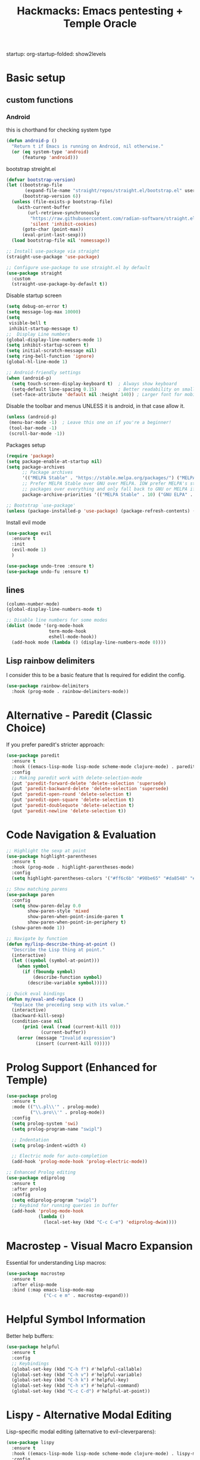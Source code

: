 #+Title: Hackmacks: Emacs pentesting + Temple Oracle
#+PROPERTY: header-args:emacs-lisp :tangle ./init.el :results none
startup: org-startup-folded: show2levels
#+disable_spellchecker: t

* Basic setup

** custom functions
*** Android
this is chorthand for checking system type
#+begin_src emacs-lisp
(defun android-p ()
  "Return t if Emacs is running on Android, nil otherwise."
  (or (eq system-type 'android)
      (featurep 'android)))
#+end_src
bootstrap streight.el
#+begin_src emacs-lisp
(defvar bootstrap-version)
(let ((bootstrap-file
       (expand-file-name "straight/repos/straight.el/bootstrap.el" user-emacs-directory))
      (bootstrap-version 6))
  (unless (file-exists-p bootstrap-file)
    (with-current-buffer
        (url-retrieve-synchronously
         "https://raw.githubusercontent.com/radian-software/straight.el/develop/install.el"
         'silent 'inhibit-cookies)
      (goto-char (point-max))
      (eval-print-last-sexp)))
  (load bootstrap-file nil 'nomessage))

;; Install use-package via straight
(straight-use-package 'use-package)

;; Configure use-package to use straight.el by default
(use-package straight
  :custom
  (straight-use-package-by-default t))
#+end_src

Disable startup screen
#+begin_src emacs-lisp
(setq debug-on-error t)
(setq message-log-max 10000)
(setq
 visible-bell t
 inhibit-startup-message t)
;;  Display Line numbers
(global-display-line-numbers-mode 1)
(setq inhibit-startup-screen t)
(setq initial-scratch-message nil)
(setq ring-bell-function 'ignore)
(global-hl-line-mode 1)

;; Android-friendly settings
(when (android-p)
  (setq touch-screen-display-keyboard t)  ; Always show keyboard
  (setq-default line-spacing 0.15)        ; Better readability on small screens
  (set-face-attribute 'default nil :height 140)) ; Larger font for mobile
#+end_src
Disable the toolbar and menus UNLESS it is android, in that case allow it.

#+begin_src emacs-lisp
(unless (android-p)
 (menu-bar-mode -1)  ; Leave this one on if you're a beginner!
 (tool-bar-mode -1)
 (scroll-bar-mode -1))
#+end_src
Packages setup
#+begin_src emacs-lisp
(require 'package)
(setq package-enable-at-startup nil)
(setq package-archives
      ;; Package archives
      '(("MELPA Stable" . "https://stable.melpa.org/packages/") ("MELPA" . "https://melpa.org/packages/"))
      ;; Prefer MELPA Stable over GNU over MELPA. IOW prefer MELPA's stable
      ;; packages over everything and only fall back to GNU or MELPA if ;; necessary.
      package-archive-priorities '(("MELPA Stable" . 10) ("GNU ELPA" . 5) ("MELPA" . 0))) (package-initialize)

;; Bootstrap `use-package'
(unless (package-installed-p 'use-package) (package-refresh-contents) (package-install 'use-package))

#+end_src
Install evil mode
#+begin_src emacs-lisp
(use-package evil
  :ensure t
  :init
  (evil-mode 1)
  )

(use-package undo-tree :ensure t)
(use-package undo-fu :ensure t)
#+end_src


** lines
#+begin_src emacs-lisp
(column-number-mode)
(global-display-line-numbers-mode t)

;; Disable line numbers for some modes
(dolist (mode '(org-mode-hook
                term-mode-hook
                eshell-mode-hook))
  (add-hook mode (lambda () (display-line-numbers-mode 0))))
#+end_src

** Lisp rainbow delimiters

I consider this to be a basic feature that Is required for edidint the config.

#+begin_src emacs-lisp
(use-package rainbow-delimiters
  :hook (prog-mode . rainbow-delimiters-mode))
#+end_src
* Alternative - Paredit (Classic Choice)

If you prefer paredit's stricter approach:

#+begin_src emacs-lisp
(use-package paredit
  :ensure t
  :hook ((emacs-lisp-mode lisp-mode scheme-mode clojure-mode) . paredit-mode)
  :config
  ;; Making paredit work with delete-selection-mode
  (put 'paredit-forward-delete 'delete-selection 'supersede)
  (put 'paredit-backward-delete 'delete-selection 'supersede)
  (put 'paredit-open-round 'delete-selection t)
  (put 'paredit-open-square 'delete-selection t)
  (put 'paredit-doublequote 'delete-selection t)
  (put 'paredit-newline 'delete-selection t))
#+end_src

* Code Navigation & Evaluation

#+begin_src emacs-lisp
;; Highlight the sexp at point
(use-package highlight-parentheses
  :ensure t
  :hook (prog-mode . highlight-parentheses-mode)
  :config
  (setq highlight-parentheses-colors '("#ff6c6b" "#98be65" "#da8548" "#51afef")))

;; Show matching parens
(use-package paren
  :config
  (setq show-paren-delay 0.0
        show-paren-style 'mixed
        show-paren-when-point-inside-paren t
        show-paren-when-point-in-periphery t)
  (show-paren-mode 1))

;; Navigate by function
(defun my/lisp-describe-thing-at-point ()
  "Describe the Lisp thing at point."
  (interactive)
  (let ((symbol (symbol-at-point)))
    (when symbol
      (if (fboundp symbol)
          (describe-function symbol)
        (describe-variable symbol)))))

;; Quick eval bindings
(defun my/eval-and-replace ()
  "Replace the preceding sexp with its value."
  (interactive)
  (backward-kill-sexp)
  (condition-case nil
      (prin1 (eval (read (current-kill 0)))
             (current-buffer))
    (error (message "Invalid expression")
           (insert (current-kill 0)))))
#+end_src

* Prolog Support (Enhanced for Temple)

#+begin_src emacs-lisp
(use-package prolog
  :ensure t
  :mode (("\\.pl\\'" . prolog-mode)
         ("\\.pro\\'" . prolog-mode))
  :config
  (setq prolog-system 'swi)
  (setq prolog-program-name "swipl")
  
  ;; Indentation
  (setq prolog-indent-width 4)
  
  ;; Electric mode for auto-completion
  (add-hook 'prolog-mode-hook 'prolog-electric-mode))

;; Enhanced Prolog editing
(use-package ediprolog
  :ensure t
  :after prolog
  :config
  (setq ediprolog-program "swipl")
  ;; Keybind for running queries in buffer
  (add-hook 'prolog-mode-hook
            (lambda ()
              (local-set-key (kbd "C-c C-e") 'ediprolog-dwim))))
#+end_src

* Macrostep - Visual Macro Expansion

Essential for understanding Lisp macros:

#+begin_src emacs-lisp
(use-package macrostep
  :ensure t
  :after elisp-mode
  :bind (:map emacs-lisp-mode-map
              ("C-c e m" . macrostep-expand)))
#+end_src

* Helpful Symbol Information

Better help buffers:

#+begin_src emacs-lisp
(use-package helpful
  :ensure t
  :config
  ;; Keybindings
  (global-set-key (kbd "C-h f") #'helpful-callable)
  (global-set-key (kbd "C-h v") #'helpful-variable)
  (global-set-key (kbd "C-h k") #'helpful-key)
  (global-set-key (kbd "C-h x") #'helpful-command)
  (global-set-key (kbd "C-c C-d") #'helpful-at-point))
#+end_src

* Lispy - Alternative Modal Editing

Lisp-specific modal editing (alternative to evil-cleverparens):

#+begin_src emacs-lisp
(use-package lispy
  :ensure t
  :hook ((emacs-lisp-mode lisp-mode scheme-mode clojure-mode) . lispy-mode)
  :config
  (setq lispy-compat '(edebug cider)))

;; Extended navigation
(use-package lispyville
  :ensure t
  :after (lispy evil)
  :hook (lispy-mode . lispyville-mode)
  :config
  (lispyville-set-key-theme '(operators c-w additional)))
#+end_src

* Code Folding

Hide/show code blocks:

#+begin_src emacs-lisp
;; Built-in hideshow
(use-package hideshow
  :hook (prog-mode . hs-minor-mode)
  :config
  (setq hs-hide-comments-when-hiding-all nil)
  
  ;; Better indicators
  (defun my/display-code-line-counts (ov)
    (when (eq 'code (overlay-get ov 'hs))
      (overlay-put ov 'display
                   (format " ... [%d lines]"
                           (count-lines (overlay-start ov)
                                        (overlay-end ov))))))
  
  (setq hs-set-up-overlay #'my/display-code-line-counts))

;; Origami - Advanced folding
(use-package origami
  :ensure t
  :hook (prog-mode . origami-mode))
#+end_src

* Org Mode Setup

** Org-roam (Required for Temple)
#+begin_src emacs-lisp
(use-package org-roam
  :ensure t
  :init
  (setq org-roam-v2-ack t)
  (setq org-roam-directory "~/Documents/Notes/org/roam/")
  (setq org-roam-dailies-directory "daily")
  (setq org-roam-complete-everywhere t)
  (setq org-roam-capture-templates
        '(
          ("d" "default" plain "%?"
           :target (file+head "%<%Y%m%d%H%M%S>-${slug}.org"
                              "#+TITLE: ${title}\n#+CREATED: %U\n#+LAST_MODIFIED: %U\n\n") :unnarrowed t)

          ("s" "star intel" plain "*%? %^g"
           :target (file+head "starintel/%<%Y%m%d%H%M%S>-${slug}.org"
                              "#+TITLE: ${title}\n#+CREATED: %U\n#+LAST_MODIFIED: %U\n\n"))
          ("v" "Video" plain "*%? %^g"
           :target (file+head "yt/%<%Y%m%d%H%M%S>-${slug}.org"
                              "#+TITLE: ${title}\n#+CREATED: %U\n#+LAST_MODIFIED: %U\n\n"))


          ("h" "hacking" plain "%?"
           :target (file+head "hacking/%<%Y%m%d%H%M%S>-${slug}.org"
                              "#+TITLE: ${title}\n#+CREATED: %U\n#+LAST_MODIFIED: %U\n\n"))

          ("a" "ai" plain "* {slug}\n%?"
           :target (file+head "ai/%<%Y%m%d%H%M%S>-${slug}.org"
                              "#+TITLE: ${title}\n#+CREATED: %U\n#+LAST_MODIFIED: %U\n\n"))
          ("r" "Reading notes" plain "%?"
           :target (file+head "reading-notes/%<%Y%m%d%H%M%S>-${slug}.org"
                              "#+TITLE: ${title}\n#+CREATED: %U\n#+LAST_MODIFIED: %U\n\n"))
          ("p" "Programming" plain "%?"
           :target (file+head "programming/%<%Y%m%d%H%M%S>-${slug}.org"
                              "#+TITLE: ${title}\n#+CREATED: %U\n#+LAST_MODIFIED: %U\n\n"))
          ("t" "temple" plain "* %?\n** Oracle\n\n** Reflection\n\n"
           :target (file+head "temple/%<%Y%m%d%H%M%S>-${slug}.org"
                              "#+TITLE: ${title}\n#+CREATED: %U\n#+LAST_MODIFIED: %U\n#+FILETAGS: :temple:\n\n"))))
  :config
  (org-roam-db-autosync-mode))

;; Org-roam-ui for visualization
(use-package org-roam-ui
  :ensure t
  :after org-roam
  :config
  (setq org-roam-ui-sync-theme t
        org-roam-ui-follow t
        org-roam-ui-update-on-save t))
#+end_src

** Org-ql (Required for Temple pattern analysis)
#+begin_src emacs-lisp
(use-package org-ql
  :ensure t)
#+end_src

** Babel
Add languages to org babel

#+begin_src emacs-lisp
(use-package ob-async
  :ensure t)

(use-package ob-prolog
  :ensure t)

(org-babel-do-load-languages
 'org-babel-load-languages
 '((emacs-lisp . t) 
   (shell . t) 
   (python . t) 
   (prolog . t)))

;; Don't ask for confirmation before evaluating code blocks
(setq org-confirm-babel-evaluate nil)
#+end_src

** Better Formating in org-babel
Adapted from [[https://www.reddit.com/r/emacs/comments/9tp79o/comment/e90g7km/?utm_source=share&utm_medium=web2x&context=3][here]].
#+begin_src emacs-lisp
(defun edit-src-block (src fn language)
  "Replace SRC org-element's value property with the result of FN.
FN is a function that operates on org-element's value and returns a string.
LANGUAGE is a string referring to one of orb-babel's supported languages.
(https://orgmode.org/manual/Languages.html#Languages)"
  (let ((src-language (org-element-property :language src))
        (value (org-element-property :value src)))
    (when (string= src-language language)
      (let ((copy (org-element-copy src)))
        (org-element-put-property copy :value
                                  (funcall fn value))
        (org-element-set-element src copy)))))

(defun format-elisp-string (string)
  "Indents elisp buffer string and reformats dangling parens."
  (with-temp-buffer
    (let ((inhibit-message t))
      (emacs-lisp-mode)
      (insert
       (replace-regexp-in-string "[[:space:]]*
[[:space:]]*)" ")" string))
      (indent-region (point-min) (point-max))
      (buffer-substring (point-min) (point-max)))))

(defun format-elisp-src-blocks ()
  "Format Elisp src blocks in the current org buffer"
  (interactive)
  (save-mark-and-excursion
    (let ((AST (org-element-parse-buffer)))
      (org-element-map AST 'src-block
        (lambda (element)
          (edit-src-block element #'format-elisp-string "emacs-lisp")))
      (delete-region (point-min) (point-max))
      (insert (org-element-interpret-data AST)))))
#+end_src

** Org Tempo templates
Makes it easier to write src blocks.
#+begin_src emacs-lisp
(with-eval-after-load 'org
  ;; is needed as of Org 9.2
  (require 'org-tempo)
  (add-to-list 'org-structure-template-alist '("sh" . "src shell"))
  (add-to-list 'org-structure-template-alist '("py" . "src python"))
  (add-to-list 'org-structure-template-alist '("pl" . "src prolog"))
  (add-to-list 'org-structure-template-alist '("el" . "src emacs-lisp"))
  (add-to-list 'org-structure-template-alist '("js" . "src js"))
  (add-to-list 'org-structure-template-alist '("json" . "src json")))
#+end_src

** Keybinding
*** which-key
#+begin_src emacs-lisp
(use-package which-key
  :init (which-key-mode)
  :diminish which-key-mode
  :config
  (setq which-key-idle-delay 0.3))
#+end_src

*** general.el
#+begin_src emacs-lisp
(use-package general
  :ensure t
  :config
  (general-evil-setup)
  
  ;; Set up SPC as the global leader key
  (general-create-definer my/leader-keys
    :keymaps '(normal insert visual emacs)
    :prefix "SPC"
    :global-prefix "C-SPC")
  
  ;; Set up , as the local leader key
  (general-create-definer my/local-leader-keys
    :keymaps '(normal insert visual emacs)
    :prefix ","
    :global-prefix "C-,"))
#+end_src


** Selection

#+begin_src emacs-lisp
(use-package ivy
  :ensure t
  :config
  (ivy-mode 1)
  (setq ivy-use-virtual-buffers t)
  (setq enable-recursive-minibuffers t))

(use-package counsel
  :ensure t
  :after ivy
  :config
  (counsel-mode 1))

(use-package ivy-rich
  :ensure t
  :after (ivy counsel)
  :config
  (ivy-rich-mode 1)
  (setcdr (assq t ivy-format-functions-alist) #'ivy-format-function-line))
#+end_src

** Color Theme & Appearance
#+begin_src emacs-lisp
;; High contrast theme good for Android screens
(use-package doom-themes
  :ensure t
  :config
  (setq doom-themes-enable-bold t
        doom-themes-enable-italic t)

  ;; Load theme based on environment
  (if (android-p)
      (load-theme 'doom-one t)  ; High contrast for Android
    (load-theme 'doom-gruvbox t))

  ;; Enable flashing mode-line on errors
  (doom-themes-visual-bell-config)

  ;; Corrects org-mode's native fontification
  (doom-themes-org-config))

;; Better modeline
(use-package doom-modeline
  :ensure t
  :init (doom-modeline-mode 1)
  :config
  (setq doom-modeline-height 25
        doom-modeline-bar-width 3
        doom-modeline-project-detection 'projectile
        doom-modeline-buffer-file-name-style 'truncate-except-project
        doom-modeline-icon (display-graphic-p)))
#+end_src

** Projects
#+begin_src emacs-lisp
(use-package projectile
  :config
  (setq projectile-project-search-path
        '(("~/Documents/Projects" . 1))))
#+end_src

*** magit
#+begin_src emacs-lisp
(my/leader-keys
  "g" '(:ignore t :which-key "git")
  "gg" '(magit-status :which-key "magit status")
  "gs" '(magit-status :which-key "magit status")
  "gb" '(magit-blame :which-key "magit blame")
  "gc" '(magit-commit :which-key "magit commit")
  "gd" '(magit-diff :which-key "magit diff")
  "gD" '(magit-diff-buffer-file :which-key "diff buffer file")
  "gf" '(magit-fetch :which-key "magit fetch")
  "gF" '(magit-pull :which-key "magit pull")
  "gl" '(magit-log :which-key "magit log")
  "gL" '(magit-log-buffer-file :which-key "magit log buffer file")
  "gp" '(magit-push :which-key "magit push")
  "gr" '(magit-rebase :which-key "magit rebase")
  "gR" '(magit-revert :which-key "magit revert")
  "gt" '(magit-tag :which-key "magit tag")
  "gT" '(magit-todos-list :which-key "list todos"))

;; Required package
(use-package magit
  :ensure t
  :config
  (setq magit-display-buffer-function #'magit-display-buffer-same-window-except-diff-v1))
#+end_src

** Languages
*** Json
#+begin_src emacs-lisp
(use-package json-mode
  :ensure t)

(use-package yaml-mode
  :ensure t)
#+end_src

** Tools
#+begin_src emacs-lisp
;; vterm removed - not compatible with Android Emacs
;; Use eshell or term instead for Android
#+end_src

* AI - GPTel Setup (Required for Temple AI functions)

#+begin_src emacs-lisp
(use-package gptel
  :ensure t
  :config
  ;; Configure your preferred backend
  ;; Example for Claude (uncomment and set API key):
  ;; (setq gptel-model "claude-sonnet-4-20250514"
  ;;       gptel-backend (gptel-make-anthropic "Claude"
  ;;                       :stream t
  ;;                       :key "your-api-key-here"))
  
  ;; Or use OpenAI (uncomment and set API key):
  ;; (setq gptel-api-key "your-openai-api-key"
  ;;       gptel-model "gpt-4")
  
  ;; Keybindings
  (global-set-key (kbd "C-c RET") #'gptel-send)
  (global-set-key (kbd "C-c C-<return>") #'gptel-menu))
#+end_src

* Temple Oracle System

Load the temple divination system after all dependencies are ready.

#+begin_src emacs-lisp
;; Set the temple directory
(setq org-directory "~/Documents/Notes/org")
(setq temple-directory "~/Documents/Notes/org/Temple")

;; Load temple.el after org-roam and gptel are ready
(with-eval-after-load 'org-roam
  (let ((temple-file (expand-file-name "temple.el" temple-directory)))
    (if (file-exists-p temple-file)
        (progn
          (load temple-file)
          (message "🕉️  Temple Oracle system loaded"))
      (message "Warning: temple.el not found at %s" temple-file))))

;; Temple keybindings with general.el
(my/leader-keys
  "t" '(:ignore t :which-key "temple")
  "tt" '(temple :which-key "open temple")
  "td" '(temple-divine-with-question :which-key "divine")
  "ta" '(temple-show-affirmation :which-key "affirmation")
  "tA" '(temple-insert-daily-affirmation :which-key "insert affirmation")
  "tm" '(temple-insert-daily-int-meanings :which-key "insert meanings")
  "tr" '(temple-review-past-divinations :which-key "review divinations")
  "ts" '(temple-search-divinations :which-key "search divinations")
  "tp" '(temple-record-pattern :which-key "record pattern")
  "tf" '(temple-pattern-frequency :which-key "frequency analysis")
  
  ;; AI analysis functions (marked with *)
  "t*" '(:ignore t :which-key "temple AI")
  "t*r" '(temple-recent-numbers* :which-key "recent numbers*")
  "t*f" '(temple-pattern-frequency* :which-key "frequency*")
  "t*s" '(temple-synchronicity-analysis* :which-key "sync analysis*")
  "t*q" '(temple-question-pattern* :which-key "question patterns*")
  "t*m" '(temple-read-all* :which-key "meta-reading*"))
#+end_src

#+RESULTS:

* Custom Configuration Section

This section is where your own config additions go.

** Additional Keybinds
#+begin_src emacs-lisp
;; Cashier system keybindings
(my/leader-keys
  "c" '(:ignore t :which-key "cashier")
  "cc" '(cashier-android-dashboard :which-key "cashier dashboard")
  "cq" '(cashier-android-quick :which-key "quick count")
  "cs" '(cashier-super-quick :which-key "super quick")
  "ce" '(cashier-emergency-50-100 :which-key "emergency 50s/100s")
  "cd" '(cashier-drawer-status :which-key "drawer status")
  "cl" '(cashier-show-log :which-key "show log")
  "cr" '(cashier-reset-log :which-key "reset log"))
#+end_src

** Custom Functions
#+begin_src emacs-lisp
;; Load cashier utility
(add-to-list 'load-path (expand-file-name "emacs-lisp/cashier" user-emacs-directory))
(require 'cash)

;; Android-optimized cashier dashboard
(defun cashier-android-dashboard ()
  "Android-friendly cashier dashboard with persistent input."
  (interactive)
  (let ((buffer (get-buffer-create "*CASHIER DASHBOARD*")))
    (with-current-buffer buffer
      (erase-buffer)
      (insert "🏪 CASHIER DASHBOARD 🏪\n")
      (insert "═══════════════════════\n\n")

      (insert "QUICK ACTIONS:\n")
      (insert "[1] Quick Count (separate fields)\n")
      (insert "[2] Android Quick (comma input)\n")
      (insert "[3] Emergency 50s/100s Check\n")
      (insert "[4] Drawer Status\n")
      (insert "[5] Show Log\n")
      (insert "[6] Clear Log\n\n")

      (insert "REMINDERS:\n")
      (insert "• Keep $100 in drawer\n")
      (insert "• Drop 50s/100s IMMEDIATELY\n")
      (insert "• Drop anything over $100\n\n")

      (cashier-drawer-status)
      (insert "\n\nPress number key + ENTER...")

      (goto-char (point-max))
      (read-only-mode 1)
      (local-set-key "1" (lambda () (interactive) (cashier-super-quick)))
      (local-set-key "2" (lambda () (interactive) (cashier-android-quick)))
      (local-set-key "3" (lambda () (interactive) (cashier-emergency-50-100)))
      (local-set-key "4" (lambda () (interactive) (cashier-drawer-status)))
      (local-set-key "5" (lambda () (interactive) (cashier-show-log)))
      (local-set-key "6" (lambda () (interactive) (cashier-reset-log)))
      (local-set-key "q" (lambda () (interactive) (kill-buffer)))
      (local-set-key "r" (lambda () (interactive) (cashier-android-dashboard))))

    (pop-to-buffer buffer)
    (message "Cashier Dashboard ready - press number keys")))
#+end_src

* Final Notes

The temple system is now integrated! Make sure to:

1. Set your GPTel API key in the AI section
2. Ensure ~/Documents/Notes/org/Temple/ contains:
   - temple.el
   - kb/base.pl
   - kb/meanings.pl  
   - kb/affirmations.pl
3. Run M-x org-roam-db-sync after first startup

Key temple bindings (with SPC leader):
- SPC t t - Open temple
- SPC t d - Perform divination  
- SPC t a - Get affirmation
- SPC t r - Review past divinations
- SPC t * - AI analysis menu

The most important number is 12 (sobriety/daily reset).
